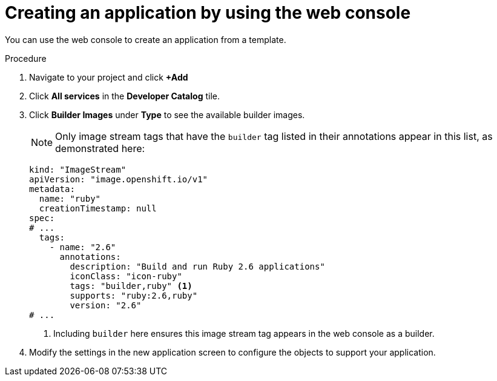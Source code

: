 // Module included in the following assemblies:
//
// * openshift_images/using-templates.adoc

:_mod-docs-content-type: PROCEDURE
[id="templates-creating-from-console_{context}"]
= Creating an application by using the web console

You can use the web console to create an application from a template.

.Procedure

. Navigate to your project and click *+Add*

. Click *All services* in the *Developer Catalog* tile.

. Click *Builder Images* under *Type* to see the available builder images.
+
[NOTE]
====
Only image stream tags that have the `builder` tag listed in their annotations
appear in this list, as demonstrated here:
====
+
[source,yaml]
----
kind: "ImageStream"
apiVersion: "image.openshift.io/v1"
metadata:
  name: "ruby"
  creationTimestamp: null
spec:
# ...
  tags:
    - name: "2.6"
      annotations:
        description: "Build and run Ruby 2.6 applications"
        iconClass: "icon-ruby"
        tags: "builder,ruby" <1>
        supports: "ruby:2.6,ruby"
        version: "2.6"
# ...
----
<1> Including `builder` here ensures this image stream tag appears in the
web console as a builder.

. Modify the settings in the new application screen to configure the objects
to support your application.
